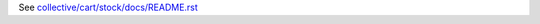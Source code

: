 See `collective/cart/stock/docs/README.rst <https://github.com/collective/collective.cart.stock/blob/master/collective/cart/stock/docs/README.rst>`_
